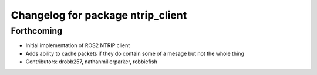 ^^^^^^^^^^^^^^^^^^^^^^^^^^^^^^^^^^
Changelog for package ntrip_client
^^^^^^^^^^^^^^^^^^^^^^^^^^^^^^^^^^

Forthcoming
------------------
* Initial implementation of ROS2 NTRIP client
* Adds ability to cache packets if they do contain some of a mesage but not the whole thing
* Contributors: drobb257, nathanmillerparker, robbiefish
